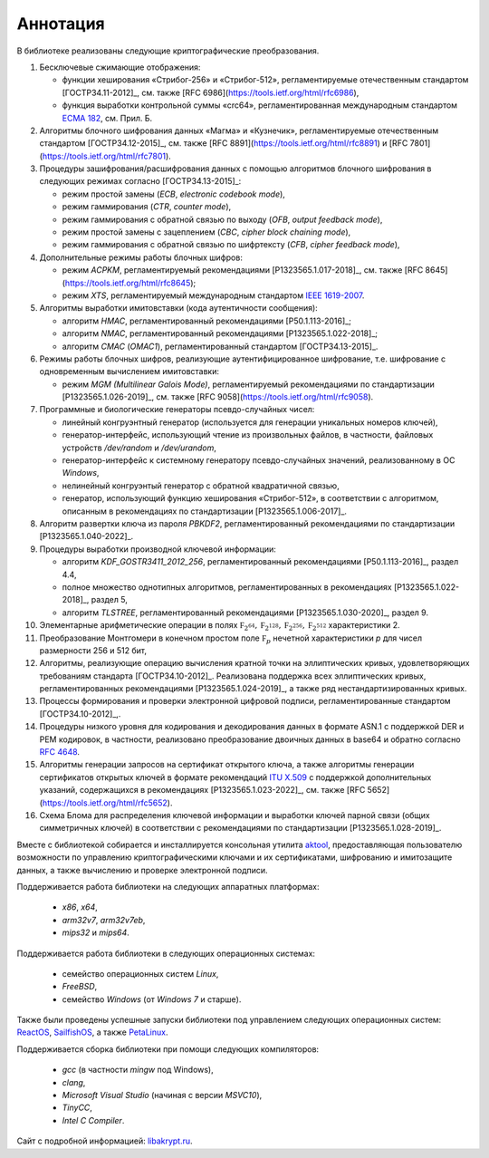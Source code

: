 Аннотация
=========

В библиотеке реализованы следующие криптографические преобразования.

1. Бесключевые сжимающие отображения:

   * функции хеширования «Стрибог-256» и «Стрибог-512»,
     регламентируемые отечественным стандартом [ГОСТР34.11-2012]_,
     см. также [RFC 6986](https://tools.ietf.org/html/rfc6986),
   * функция выработки контрольной суммы «crc64», регламентированная
     международным стандартом `ECMA 182
     <https://ecma-international.org/wp-content/uploads/ECMA-182_1st_edition_december_1992.pdf>`__, см. Прил. Б.


2. Алгоритмы блочного шифрования данных «Магма» и «Кузнечик»,
   регламентируемые отечественным стандартом [ГОСТР34.12-2015]_,
   см. также [RFC 8891](https://tools.ietf.org/html/rfc8891) и
   [RFC 7801](https://tools.ietf.org/html/rfc7801).


3. Процедуры зашифрования/расшифрования данных c помощью алгоритмов блочного
   шифрования в следующих режимах согласно [ГОСТР34.13-2015]_:

   * режим простой замены (`ECB`, `electronic codebook mode`),
   * режим гаммирования (`CTR`, `counter mode`),
   * режим гаммирования с обратной связью по выходу (`OFB`, `output feedback mode`),
   * режим простой замены с зацеплением (`CBC`, `cipher block chaining mode`),
   * режим гаммирования с обратной связью по шифртексту (`CFB`, `cipher feedback mode`),


4. Дополнительные режимы работы блочных шифров:

   * режим `ACPKM`, регламентируемый рекомендациями [P1323565.1.017-2018]_,
     см. также [RFC 8645](https://tools.ietf.org/html/rfc8645);
   * режим `XTS`, регламентируемый международным
     стандартом `IEEE 1619-2007 <https://standards.ieee.org/standard/1619-2007.html>`__.


5. Алгоритмы выработки имитовставки (кода аутентичности сообщения):

   * алгоритм `HMAC`, регламентированный рекомендациями [Р50.1.113-2016]_;
   * алгоритм `NMAC`, регламентированный рекомендациями [P1323565.1.022-2018]_;
   * алгоритм `CMAC` (`OMAC1`), регламентированный стандартом [ГОСТР34.13-2015]_.


6. Режимы работы блочных шифров, реализующие аутентифицированное шифрование,
   т.е. шифрование с одновременным вычислением имитовставки:

   * режим `MGM (Multilinear Galois Mode)`, регламентируемый рекомендациями
     по стандартизации [P1323565.1.026-2019]_,
     см. также [RFC 9058](https://tools.ietf.org/html/rfc9058).


7. Программные и биологические генераторы псевдо-случайных чисел:

   * линейный конгруэнтный генератор (используется для генерации
     уникальных номеров ключей),
   * генератор-интерфейс, использующий чтение из произвольных файлов,
     в частности, файловых устройств `/dev/random` и `/dev/urandom`,
   * генератор-интерфейс к системному генератору псевдо-случайных значений,
     реализованному в ОС `Windows`,
   * нелинейный конгруэнтый генератор с обратной квадратичной связью,
   * генератор, использующий функцию хеширования «Стрибог-512»,
     в соответствии с алгоритмом, описанным
     в рекомендациях по стандартизации [P1323565.1.006-2017]_.


8. Алгоритм развертки ключа из пароля `PBKDF2`, регламентированный
   рекомендациями по стандартизации [P1323565.1.040-2022]_.


9. Процедуры выработки производной ключевой информации:

   * алгоритм `KDF_GOSTR3411_2012_256`, регламентированный
     рекомендациями [Р50.1.113-2016]_, раздел 4.4,
   * полное множество однотипных алгоритмов,
     регламентированных в рекомендациях [P1323565.1.022-2018]_, раздел 5,
   * алгоритм `TLSTREE`, регламентированный рекомендациями
     [Р1323565.1.030-2020]_, раздел 9.


10. Элементарные арифметические операции в полях :math:`\mathbb F_{2^{64}},
    \mathbb F_{2^{128}}, \mathbb F_{2^{256}}, \mathbb F_{2^{512}}` характеристики 2.


11. Преобразование Монтгомери в конечном простом поле :math:`\mathbb F_{p}`
    нечетной характеристики `p` для чисел размерности 256 и 512 бит,


12. Алгоритмы, реализующие операцию вычисления кратной точки на эллиптических
    кривых, удовлетворяющих требованиям стандарта [ГОСТР34.10-2012]_.
    Реализована поддержка всех эллиптических кривых, регламентированных
    рекомендациями [Р1323565.1.024-2019]_, а также ряд нестандартизированных кривых.


13. Процеccы формирования и проверки электронной цифровой подписи,
    регламентированные стандартом [ГОСТР34.10-2012]_,.


14. Процедуры низкого уровня для кодирования и декодирования данных в
    формате ASN.1 с поддержкой DER и PEM кодировок, в частности,
    реализовано преобразование двоичных данных в base64 и обратно
    согласно `RFC 4648 <https://www.rfc-editor.org/rfc/rfc4648>`__.


15. Алгоритмы генерации запросов на сертификат открытого ключа, а также
    алгоритмы генерации сертификатов открытых ключей в формате рекомендаций
    `ITU X.509 <https://www.itu.int/rec/T-REC-X.509/en>`__ с поддержкой
    дополнительных указаний, содержащихся в рекомендациях [Р1323565.1.023-2022]_,
    см. также [RFC 5652](https://tools.ietf.org/html/rfc5652).


16. Схема Блома для распределения ключевой информации и выработки ключей
    парной связи (общих симметричных ключей) в соответствии с рекомендациями
    по стандартизации [Р1323565.1.028-2019]_.


Вместе с библиотекой собирается и инсталлируется консольная утилита
`aktool <aktool.html>`__, предоставляющая пользователю возможности по
управлению криптографическими ключами и их сертификатами,
шифрованию и имитозащите данных, а также вычислению и проверке электронной подписи.


Поддерживается работа библиотеки на следующих аппаратных платформах:

  * `x86`, `x64`,
  * `arm32v7`, `arm32v7eb`,
  * `mips32` и `mips64`.

Поддерживается работа библиотеки в следующих операционных системах:

  * семейство операционных систем `Linux`,
  * `FreeBSD`,
  * семейство `Windows` (от `Windows 7` и старше).

Также были проведены успешные запуски библиотеки под управлением следующих
операционных систем: `ReactOS <https://reactos.org/>`__,
`SailfishOS <https://sailfishos.org/>`__, а также
`PetaLinux <https://www.xilinx.com/products/design-tools/embedded-software/petalinux-sdk.html>`__.

Поддерживается сборка библиотеки при помощи следующих компиляторов:

  * `gcc` (в частности `mingw` под Windows),
  * `clang`,
  * `Microsoft Visual Studio` (начиная с версии `MSVC10`),
  * `TinyCC`,
  * `Intel C Compiler`.

Сайт с подробной информацией: `libakrypt.ru <https://libakrypt.ru>`__.
